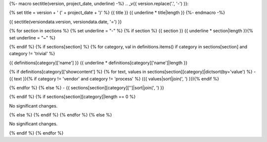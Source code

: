 {%- macro sectitle(version, project_date, underline) -%}
.. _v{{ version.replace('.', '-') }}:

{% set title = version + ' (' + project_date + ')' %}
{{ title }}
{{ underline * title|length }}
{%- endmacro -%}

{{ sectitle(versiondata.version, versiondata.date, '=') }}

{% for section in sections %}
{% set underline = "-" %}
{% if section %}
{{ section }}
{{ underline * section|length }}{% set underline = "~" %}

{% endif %}
{% if sections[section] %}
{% for category, val in definitions.items() if category in sections[section] and category != 'trivial' %}

{{ definitions[category]['name'] }}
{{ underline * definitions[category]['name']|length }}

{% if definitions[category]['showcontent'] %}
{% for text, values in sections[section][category]|dictsort(by='value') %}
- {{ text }}{% if category != 'vendor' and category != 'process' %} ({{ values|sort|join(', ') }}){% endif %}

{% endfor %}
{% else %}
- {{ sections[section][category]['']|sort|join(', ') }}


{% endif %}
{% if sections[section][category]|length == 0 %}

No significant changes.


{% else %}
{% endif %}
{% endfor %}
{% else %}

No significant changes.


{% endif %}
{% endfor %}
